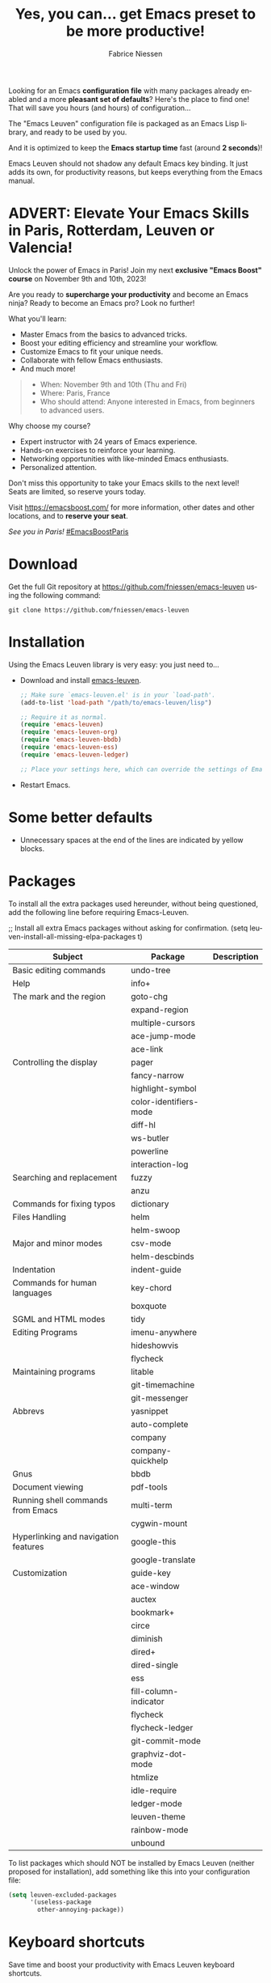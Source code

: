 #+TITLE:     Yes, you can... get Emacs preset to be more productive!
#+AUTHOR:    Fabrice Niessen
#+EMAIL:     (concat "fniessen" at-sign "pirilampo.org")
#+DESCRIPTION: Emacs configuration file
#+KEYWORDS:  emacs, configuration, init file
#+LANGUAGE:  en

#+PROPERTY:  header-args :eval no

#+html: <a href="http://opensource.org/licenses/GPL-3.0">
#+html:   <img src="http://img.shields.io/:license-gpl-blue.svg" alt=":license-gpl-blue.svg" />
#+html: </a>
#+html:
#+html: <a href="https://www.paypal.com/cgi-bin/webscr?cmd=_donations&business=VCVAS6KPDQ4JC&lc=BE&item_number=emacs%2dleuven&currency_code=EUR&bn=PP%2dDonationsBF%3abtn_donate_LG%2egif%3aNonHosted">
#+html:   <img src="https://www.paypalobjects.com/en_US/i/btn/btn_donate_LG.gif" alt="btn_donate_LG.gif" />
#+html: </a>

Looking for an Emacs *configuration file* with many packages already enabled and
a more *pleasant set of defaults*?  Here's the place to find one!  That will save
you hours (and hours) of configuration...

The "Emacs Leuven" configuration file is packaged as an Emacs Lisp library, and
ready to be used by you.

And it is optimized to keep the *Emacs startup time* fast (around *2 seconds*)!

#+begin_note
Emacs Leuven should not shadow any default Emacs key binding.  It just adds its
own, for productivity reasons, but keeps everything from the Emacs manual.
#+end_note

* ADVERT: Elevate Your Emacs Skills in Paris, Rotterdam, Leuven or Valencia!

Unlock the power of Emacs in Paris!  Join my next *exclusive "Emacs Boost" course*
on November 9th and 10th, 2023!

Are you ready to *supercharge your productivity* and become an Emacs ninja?  Ready
to become an Emacs pro?  Look no further!

What you'll learn:

- Master Emacs from the basics to advanced tricks.
- Boost your editing efficiency and streamline your workflow.
- Customize Emacs to fit your unique needs.
- Collaborate with fellow Emacs enthusiasts.
- And much more!

#+begin_quote
- When: November 9th and 10th (Thu and Fri)
- Where: Paris, France
- Who should attend: Anyone interested in Emacs, from beginners to advanced
  users.
#+end_quote

Why choose my course?

- Expert instructor with 24 years of Emacs experience.
- Hands-on exercises to reinforce your learning.
- Networking opportunities with like-minded Emacs enthusiasts.
- Personalized attention.

Don't miss this opportunity to take your Emacs skills to the next level! \\
Seats are limited, so reserve yours today.

Visit https://emacsboost.com/ for more information, other dates and other
locations, and to *reserve your seat*.

/See you in Paris!/  [[https://emacsboost.com/][#EmacsBoostParis]]

* Download

Get the full Git repository at https://github.com/fniessen/emacs-leuven
using the following command:

#+begin_src shell
git clone https://github.com/fniessen/emacs-leuven
#+end_src

* Installation

Using the Emacs Leuven library is very easy: you just need to...

- Download and install [[https://github.com/fniessen/emacs-leuven][emacs-leuven]].

  #+begin_src emacs-lisp
  ;; Make sure `emacs-leuven.el' is in your `load-path'.
  (add-to-list 'load-path "/path/to/emacs-leuven/lisp")

  ;; Require it as normal.
  (require 'emacs-leuven)
  (require 'emacs-leuven-org)
  (require 'emacs-leuven-bbdb)
  (require 'emacs-leuven-ess)
  (require 'emacs-leuven-ledger)

  ;; Place your settings here, which can override the settings of Emacs-Leuven.
  #+end_src

- Restart Emacs.

* Some better defaults

- Unnecessary spaces at the end of the lines are indicated by yellow blocks.

* Packages

#+begin_note
To install all the extra packages used hereunder, without being questioned, add
the following line before requiring Emacs-Leuven.

    ;; Install all extra Emacs packages without asking for confirmation.
    (setq leuven-install-all-missing-elpa-packages t)
#+end_note

| Subject                              | Package                | Description |
|--------------------------------------+------------------------+-------------|
| Basic editing commands               | undo-tree              |             |
| Help                                 | info+                  |             |
| The mark and the region              | goto-chg               |             |
|                                      | expand-region          |             |
|                                      | multiple-cursors       |             |
|                                      | ace-jump-mode          |             |
|                                      | ace-link               |             |
| Controlling the display              | pager                  |             |
|                                      | fancy-narrow           |             |
|                                      | highlight-symbol       |             |
|                                      | color-identifiers-mode |             |
|                                      | diff-hl                |             |
|                                      | ws-butler              |             |
|                                      | powerline              |             |
|                                      | interaction-log        |             |
| Searching and replacement            | fuzzy                  |             |
|                                      | anzu                   |             |
| Commands for fixing typos            | dictionary             |             |
| Files Handling                       | helm                   |             |
|                                      | helm-swoop             |             |
| Major and minor modes                | csv-mode               |             |
|                                      | helm-descbinds         |             |
| Indentation                          | indent-guide           |             |
| Commands for human languages         | key-chord              |             |
|                                      | boxquote               |             |
| SGML and HTML modes                  | tidy                   |             |
| Editing Programs                     | imenu-anywhere         |             |
|                                      | hideshowvis            |             |
|                                      | flycheck               |             |
| Maintaining programs                 | litable                |             |
|                                      | git-timemachine        |             |
|                                      | git-messenger          |             |
| Abbrevs                              | yasnippet              |             |
|                                      | auto-complete          |             |
|                                      | company                |             |
|                                      | company-quickhelp      |             |
| Gnus                                 | bbdb                   |             |
| Document viewing                     | pdf-tools              |             |
| Running shell commands from Emacs    | multi-term             |             |
|                                      | cygwin-mount           |             |
| Hyperlinking and navigation features | google-this            |             |
|                                      | google-translate       |             |
| Customization                        | guide-key              |             |
|--------------------------------------+------------------------+-------------|
|                                      | ace-window             |             |
|                                      | auctex                 |             |
|                                      | bookmark+              |             |
|                                      | circe                  |             |
|                                      | diminish               |             |
|                                      | dired+                 |             |
|                                      | dired-single           |             |
|                                      | ess                    |             |
|                                      | fill-column-indicator  |             |
|                                      | flycheck               |             |
|                                      | flycheck-ledger        |             |
|                                      | git-commit-mode        |             |
|                                      | graphviz-dot-mode      |             |
|                                      | htmlize                |             |
|                                      | idle-require           |             |
|                                      | ledger-mode            |             |
|                                      | leuven-theme           |             |
|                                      | rainbow-mode           |             |
|                                      | unbound                |             |

To list packages which should NOT be installed by Emacs Leuven (neither proposed
for installation), add something like this into your configuration file:

#+begin_src emacs-lisp
(setq leuven-excluded-packages
      '(useless-package
        other-annoying-package))
#+end_src

* Keyboard shortcuts

Save time and boost your productivity with Emacs Leuven keyboard shortcuts.

Key binding conventions:
http://www.gnu.org/software/emacs/manual/html_node/elisp/Key-Binding-Conventions.html

# https://scotch.io/bar-talk/sublime-text-keyboard-shortcuts
# http://sweetme.at/2013/08/08/sublime-text-keyboard-shortcuts/
# http://www.1729.us/xcode/Xcode%20Shortcuts.pdf

** General

Global key bindings.

| Shortcut | What it runs                             |
|----------+------------------------------------------|
| <f2>     | save-buffer                              |
| <S-f2>   | org-save-buffer-and-do-related           |
| <C-f2>   | (for interaction-log mode)               |
| <f3>     | find-file (or helm-for-files)            |
| <f4>     | helm-semantic-or-imenu                   |
| <M-f4>   | save-buffers-kill-terminal               |
| <f7>     | leuven-babel-translate                   |
| <f8>     | call-last-kbd-macro                      |
| <S-f8>   | leuven-toggle-kbd-macro-recording-on/off |
| <C-f8>   | name-last-kbd-macro                      |
| <C-f9>   | leuven-vc-jump                           |
| <C-f11>  | bbdb                                     |
| <f12>    | bury-buffer                              |
| <S-f12>  | leuven-kill-this-buffer-without-query    |
| <C-f12>  | leuven-revert-buffer-without-query       |

** Help

| Shortcut | What it runs       |
|----------+--------------------|
| <f1>     | info               |
| <S-f1>   | man-follow         |
| <C-f1>   | info-lookup-symbol |

** Edit

| Shortcut | What it runs |
|----------+--------------|
| <f11>    | undo         |
| C-S-z    | redo         |
| <S-f11>  | redo         |

** Windows

| Shortcut | What it runs               |
|----------+----------------------------|
| <f5>     | delete-other-windows       |
| <f6>     | other-window               |
| <C-f6>   | balance-windows            |
| C-=      | compare-windows            |
| C-c ~    | leuven-swap-windows        |
| C-c \vert    | leuven-toggle-window-split |

** Text

| Shortcut | What it runs       |
|----------+--------------------|
| <next>   | pager-page-down    |
| <prior>  | pager-page-up      |
| M-ù      | backward-paragraph |
| M-*      | forward-paragraph  |

** Lines

| Shortcut   | What it runs          |
|------------+-----------------------|
| <return>   | newline-and-indent    |
| C-c ^      | sort-lines            |
| M-G        | what-line             |
| <C-S-down> | leuven-move-line-down |
| <C-S-up>   | leuven-move-line-up   |

** Code folding

| Shortcut | What it runs |
|----------+--------------|

** Search / Find / Replace

| Shortcut | What it runs          |
|----------+-----------------------|
| C-c o    | helm-occur            |
| C-o      | leuven--isearch-occur |
| C-o      | occur                 |

** Spelling

| Shortcut | What it runs                      |
|----------+-----------------------------------|
| C-$      | flyspell-buffer                   |
| C-M-$    | leuven-flyspell-toggle-dictionary |

** Build

| Shortcut | What it runs   |
|----------+----------------|
| <f9>     | recompile      |
| <S-f9>   | make-clean     |
| <f10>    | next-error     |
| <S-f10>  | previous-error |
| <C-f10>  | first-error    |

** Bookmarks

| Shortcut | What it runs                               |
|----------+--------------------------------------------|
| <C-f2>   | bmkp-toggle-autonamed-bookmark-set/delete  |
| <S-f2>   | bmkp-next-bookmark-this-file/buffer-repeat |
| <C-S-f2> | bmkp-delete-all-autonamed-for-this-buffer) |
|----------+--------------------------------------------|
| C-x r b  | helm-bookmark-ext                          |
| C-x r l  | helm-bookmarks                             |

** Org mode

| Shortcut    | What it runs                                 |
|-------------+----------------------------------------------|
| <S-f2>      | org-save-buffer-and-do-related               |
| <C-f3>      | leuven-org-todo-list-current-dir             |
| <f4>        | helm-org-headlines                           |
| <M-f6>      | visible-mode                                 |
| C-M-]       | org-cycle-global ;; <S-tab>                  |
| M-]         | org-cycle-local                              |
| C-c l       | org-store-link                               |
| C-c c       | org-capture                                  |
| C-c b       | org-switchb                                  |
| C-c a       | org-agenda                                   |
| C-c L       | org-insert-link-global                       |
| C-c o       | org-open-at-point-global                     |
| C-c C-b     | org-switch-to-agenda                         |
| \C-\M-n     | outline-next-visible-heading                 |
| \C-\M-p     | outline-previous-visible-heading             |
| \C-\M-u     | outline-up-heading                           |
| C-c C-x f   | org-footnote-action                          |
| C-c C-x C-i | org-clock-in                                 |
| C-c C-x C-j | org-clock-goto                               |
| C-c C-x C-o | org-clock-out                                |
| C-c C-x C-q | leuven-org-clock-in-interrupted-task         |
| (           | leuven-org-agenda-toggle-tasks-details       |
| C-c C-e     | org-export-dispatch                          |
| M-P         | htmlize-buffer                               |
| C-c C-e h o | htmlize-view-buffer                          |
| M-;         | leuven-org-comment-dwim                      |
| C-M-\\      | leuven-org-indent-region                     |
| C-c C-v C-d | org-babel-demarcate-block                    |
| C-c m       | org-mime-subtree                             |
| C-c m       | leuven-mail-subtree                          |
| N           | leuven-org-agenda-new                        |
| Z           | leuven-org-agenda-mark-done-and-add-followup |

** Dired

| Shortcut  | What it runs                    |
|-----------+---------------------------------|
| <return>  | dired-single-buffer             |
| <mouse-1> | dired-single-buffer-mouse       |
| ^         | (anonymous function)            |
| e         | browse-url-of-dired-file        |
| E         | w32-dired-open-files-externally |
| C-c f 1   | find-name-dired                 |
| C-c f 2   | find-grep-dired                 |
| C-c f 3   | rgrep                           |

** Other shortcuts

| Shortcut | What it runs                                   |
|----------+------------------------------------------------|
| C-c SPC  | ace-jump                                       |
| C-)      | match-paren                                    |
| x        | leuven-vc-dir-hide-up-to-date-and-unregistered |
| E        | vc-ediff                                       |
| =        | leuven-vc-diff                                 |
| M-?      | etags-select-find-tag-at-point                 |
| C-c e    | ecb-minor-mode                                 |
| M-/      | hippie-expand                                  |
| <tab>    | ac-expand                                      |

** Other shortcuts

I still have to sort them out, by mode (when applicable).

| Shortcut      | What it runs                              |
|---------------+-------------------------------------------|
| <             | scroll-calendar-right                     |
| >             | scroll-calendar-left                      |
|---------------+-------------------------------------------|
| <C-down>      | comint-next-matching-input-from-input     |
| <C-up>        | comint-previous-matching-input-from-input |
| <down>        | comint-next-input                         |
| <up>          | comint-previous-input                     |
|---------------+-------------------------------------------|
| <C-backspace> | backward-kill-word                        |
| <left>        | speedbar-contract-line                    |
| <right>       | speedbar-expand-line                      |
| <S-return>    | leuven-ess-eval                           |
| M--           | ess-smart-underscore                      |
| C-*           | leuven-hlt-highlight-current-word         |
| C-c !         | shell                                     |
| C-c .         | leuven-insert-current-date                |
| C-c C-c       | tidy-buffer                               |
| C-c C-x nil   |                                           |
| C-c d l       | dictionary-lookup-definition              |
| C-c d m       | dictionary-match-words                    |
| C-c d s       | dictionary-search                         |
| C-c g g       | leuven-google-search                      |
| C-c g r       | leuven-google-search-region               |
| C-c g s       | google                                    |
| C-c g w       | leuven-google-search-word-at-point        |
| C-c n         |                                           |
| C-c q         | boxquote-region                           |
| C-c s         | yas-insert-snippet                        |
| C-c t         | toggle-truncate-lines                     |
| C-c T         | multi-term                                |
| C-c z         | toggle-full-screen                        |
| C-h A         | apropos-variable                          |
| C-h E         | elisp-index-search                        |
| C-S-n         | hlt-next-highlight                        |
| C-S-p         | hlt-previous-highlight                    |
| C-x b         | helm-buffers-list                         |
| C-x C-b       | electric-buffer-list                      |
| C-x C-b       | ibuffer                                   |
| C-x p         | proced                                    |
| M-o           |                                           |
| M-p           | ps-print-buffer-with-faces                |
| M-x           | helm-M-x                                  |

* Contributing

** Issues

Report issues and suggest features and improvements on the [[https://github.com/fniessen/emacs-leuven/issues/new][GitHub issue tracker]].

** Patches

I love contributions!  Patches under any form are always welcome!

** Donations

If you like the emacs-leuven project and feel it is making your life better and
easier, you can show your appreciation and help support future development by
making a [[https://www.paypal.com/cgi-bin/webscr?cmd=_donations&business=VCVAS6KPDQ4JC&lc=BE&item_number=emacs%2dleuven&currency_code=EUR&bn=PP%2dDonationsBF%3abtn_donate_LG%2egif%3aNonHosted][donation]] through PayPal.  Thank you!

Regardless of the donations, emacs-leuven will always be free both as in
beer and as in speech.

* License

Copyright (C) 1999-2022 Free Software Foundation, Inc.

Author: Fabrice Niessen \\
Keywords: emacs configuration file

This program is free software; you can redistribute it and/or modify it under
the terms of the GNU General Public License as published by the Free Software
Foundation, either version 3 of the License, or (at your option) any later
version.

This program is distributed in the hope that it will be useful, but WITHOUT ANY
WARRANTY; without even the implied warranty of MERCHANTABILITY or FITNESS FOR
A PARTICULAR PURPOSE. See the GNU General Public License for more details.

You should have received a copy of the GNU General Public License along with
this program. If not, see http://www.gnu.org/licenses/.

#  LocalWords:  Fabrice Niessen Leuven Dired
